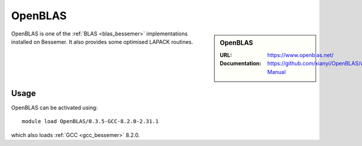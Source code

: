 .. _openblas_bessemer:

OpenBLAS
========

.. sidebar:: OpenBLAS
   
   :URL: https://www.openblas.net/
   :Documentation: https://github.com/xianyi/OpenBLAS/wiki/User-Manual

OpenBLAS is one of the :ref:`BLAS <blas_bessemer>` implementations installed on Bessemer.
It also provides some optimised LAPACK routines.

Usage
-----

OpenBLAS can be activated using: ::

   module load OpenBLAS/0.3.5-GCC-8.2.0-2.31.1

which also loads :ref:`GCC <gcc_bessemer>` 8.2.0.
